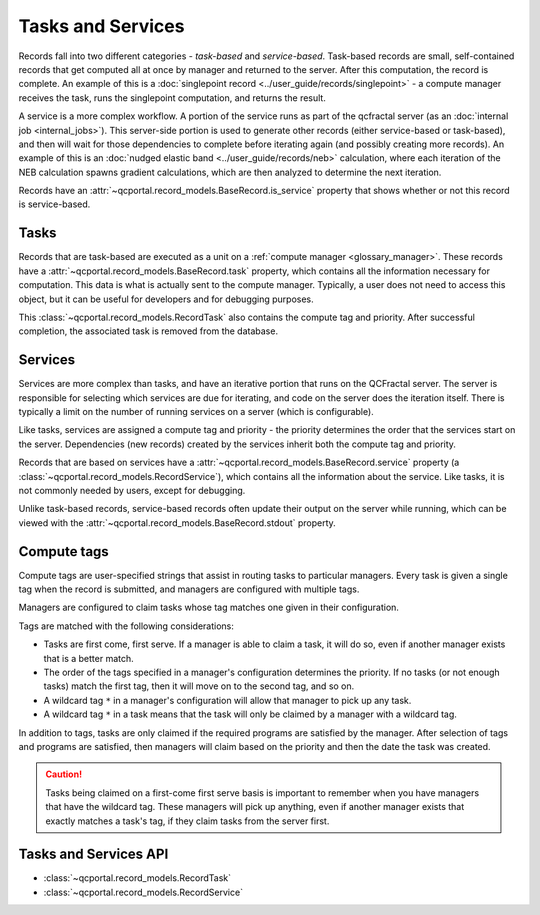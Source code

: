 Tasks and Services
==================

Records fall into two different categories - *task-based* and *service-based*.
Task-based records are small, self-contained records that get computed all at once
by manager and returned to the server. After this computation, the record is complete.
An example of this is a :doc:`singlepoint record <../user_guide/records/singlepoint>` - a compute
manager receives the task, runs the singlepoint computation, and returns the result.

A service is a more complex workflow. A portion of the service runs as part of the qcfractal
server (as an :doc:`internal job <internal_jobs>`). This server-side portion
is used to generate other records (either service-based or task-based), and then will wait
for those dependencies to complete before iterating again (and possibly creating more records).
An example of this is an :doc:`nudged elastic band <../user_guide/records/neb>` calculation, where
each iteration of the NEB calculation spawns gradient calculations, which are then analyzed to
determine the next iteration.

Records have an :attr:`~qcportal.record_models.BaseRecord.is_service` property that shows whether or not
this record is service-based.

.. _tasks:

Tasks
--------

Records that are task-based are executed as a unit on a :ref:`compute manager <glossary_manager>`.
These records have a :attr:`~qcportal.record_models.BaseRecord.task` property, which contains all the information
necessary for computation. This data is what is actually sent to the compute manager. Typically, a user does not
need to access this object, but it can be useful for developers and for debugging purposes.

This :class:`~qcportal.record_models.RecordTask` also contains the compute tag and priority.
After successful completion, the associated task is removed from the database.

.. image:: ../graphics/tasks_diagram.svg
  :align: center


.. _services:

Services
--------

Services are more complex than tasks, and have an iterative portion that runs on the QCFractal server.
The server is responsible for selecting which services are due for iterating, and code on the server
does the iteration itself. There is typically a limit on the number of running services on a server
(which is configurable).

Like tasks, services are assigned a compute tag and priority - the priority determines the order that the services start
on the server. Dependencies (new records) created by the services inherit both the compute tag and priority.

Records that are based on services have a :attr:`~qcportal.record_models.BaseRecord.service` property
(a :class:`~qcportal.record_models.RecordService`), which contains
all the information about the service. Like tasks, it is not commonly needed by users, except for debugging.

Unlike task-based records, service-based records often update their output on the server while running, which can
be viewed with the :attr:`~qcportal.record_models.BaseRecord.stdout` property.


.. image:: ../graphics/services_diagram.svg
  :align: center


.. _compute_tags:

Compute tags
------------

Compute tags are user-specified strings that assist in routing tasks to particular managers.
Every task is given a single tag when the record is submitted, and managers
are configured with multiple tags.

Managers are configured to claim tasks whose tag matches one given in their configuration.

.. image:: ../graphics/compute_tags.svg
  :align: center

Tags are matched with the following considerations:

* Tasks are first come, first serve. If a manager is able to claim a task, it will do so, even if
  another manager exists that is a better match.

* The order of the tags specified in a manager's configuration determines the priority. If no tasks
  (or not enough tasks) match the first tag, then it will move on to the second tag, and so on.

* A wildcard tag ``*`` in a manager's configuration will allow that manager to pick up any task.

* A wildcard tag ``*`` in a task means that the task will only be claimed by a manager with a
  wildcard tag.


In addition to tags, tasks are only claimed if the required programs are satisfied by the manager.
After selection of tags and programs are satisfied, then managers will claim based on the priority and then
the date the task was created.

.. caution::

  Tasks being claimed on a first-come first serve basis is important to remember when you have
  managers that have the wildcard tag. These managers will pick up anything, even
  if another manager exists that exactly matches a task's tag, if they claim tasks from the
  server first.


Tasks and Services API
----------------------

* :class:`~qcportal.record_models.RecordTask`
* :class:`~qcportal.record_models.RecordService`